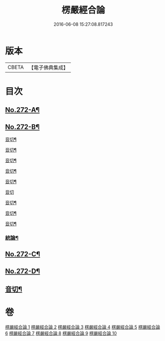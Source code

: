 #+TITLE: 楞嚴經合論 
#+DATE: 2016-06-08 15:27:08.817243

* 版本
 |     CBETA|【電子佛典集成】|

* 目次
** [[file:KR6j0680_001.txt::001-0001a1][No.272-A¶]]
** [[file:KR6j0680_001.txt::001-0001b1][No.272-B¶]]
**** [[file:KR6j0680_001.txt::001-0012b11][音切¶]]
**** [[file:KR6j0680_002.txt::002-0022a14][音切¶]]
**** [[file:KR6j0680_003.txt::003-0030b2][音切¶]]
**** [[file:KR6j0680_004.txt::004-0042a9][音切¶]]
**** [[file:KR6j0680_005.txt::005-0049b10][音切¶]]
**** [[file:KR6j0680_006.txt::006-0056b23][音切]]
**** [[file:KR6j0680_007.txt::007-0066b12][音切¶]]
**** [[file:KR6j0680_008.txt::008-0077b14][音切¶]]
**** [[file:KR6j0680_009.txt::009-0087b13][音切¶]]
*** [[file:KR6j0680_010.txt::010-0093b18][統論¶]]
** [[file:KR6j0680_010.txt::010-0094c13][No.272-C¶]]
** [[file:KR6j0680_010.txt::010-0095b6][No.272-D¶]]
** [[file:KR6j0680_010.txt::010-0096a7][音切¶]]

* 卷
[[file:KR6j0680_001.txt][楞嚴經合論 1]]
[[file:KR6j0680_002.txt][楞嚴經合論 2]]
[[file:KR6j0680_003.txt][楞嚴經合論 3]]
[[file:KR6j0680_004.txt][楞嚴經合論 4]]
[[file:KR6j0680_005.txt][楞嚴經合論 5]]
[[file:KR6j0680_006.txt][楞嚴經合論 6]]
[[file:KR6j0680_007.txt][楞嚴經合論 7]]
[[file:KR6j0680_008.txt][楞嚴經合論 8]]
[[file:KR6j0680_009.txt][楞嚴經合論 9]]
[[file:KR6j0680_010.txt][楞嚴經合論 10]]

